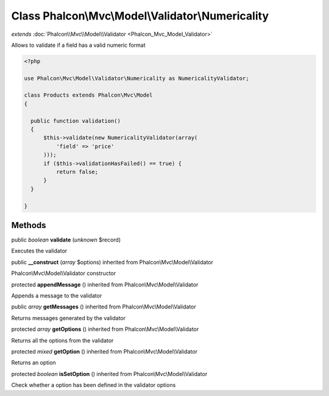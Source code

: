 Class **Phalcon\\Mvc\\Model\\Validator\\Numericality**
======================================================

*extends* :doc:`Phalcon\\Mvc\\Model\\Validator <Phalcon_Mvc_Model_Validator>`

Allows to validate if a field has a valid numeric format 

.. code-block:: php

    <?php

    use Phalcon\Mvc\Model\Validator\Numericality as NumericalityValidator;
    
    class Products extends Phalcon\Mvc\Model
    {
    
      public function validation()
      {
          $this->validate(new NumericalityValidator(array(
              'field' => 'price'
          )));
          if ($this->validationHasFailed() == true) {
              return false;
          }
      }
    
    }



Methods
---------

public *boolean*  **validate** (*unknown* $record)

Executes the validator



public  **__construct** (*array* $options) inherited from Phalcon\\Mvc\\Model\\Validator

Phalcon\\Mvc\\Model\\Validator constructor



protected  **appendMessage** () inherited from Phalcon\\Mvc\\Model\\Validator

Appends a message to the validator



public *array*  **getMessages** () inherited from Phalcon\\Mvc\\Model\\Validator

Returns messages generated by the validator



protected *array*  **getOptions** () inherited from Phalcon\\Mvc\\Model\\Validator

Returns all the options from the validator



protected *mixed*  **getOption** () inherited from Phalcon\\Mvc\\Model\\Validator

Returns an option



protected *boolean*  **isSetOption** () inherited from Phalcon\\Mvc\\Model\\Validator

Check whether a option has been defined in the validator options



